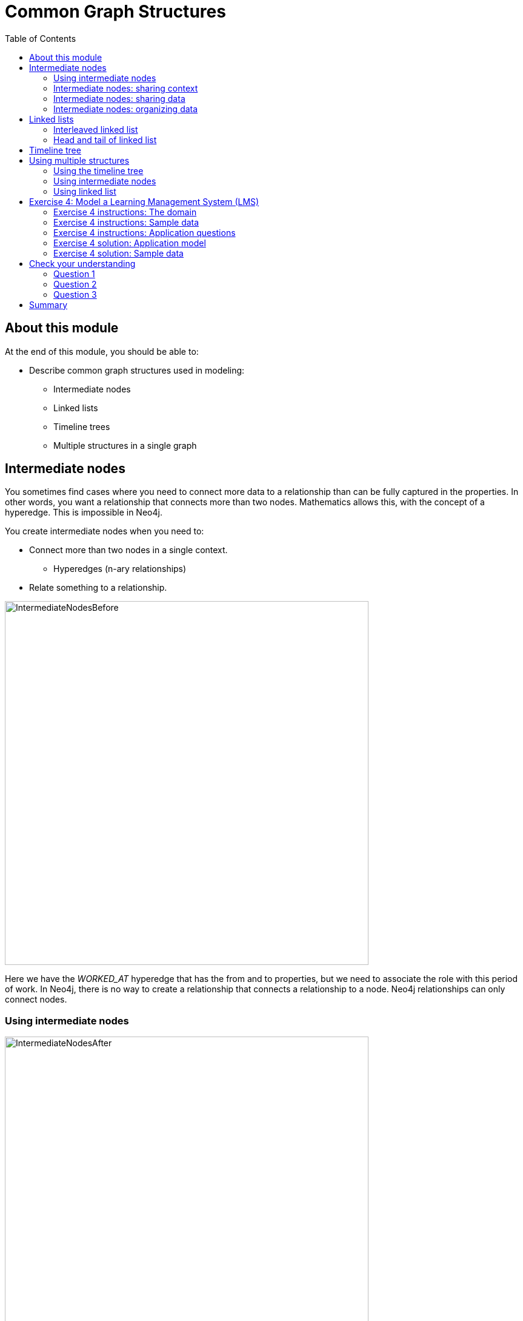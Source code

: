 = Common Graph Structures
:slug: 04-common-graph-structures
:doctype: book
:toc: left
:toclevels: 4
:imagesdir: ../images
:page-slug: {slug}
:page-layout: training
:page-quiz:
:page-module-duration-minutes: 30

== About this module

At the end of this module, you should be able to:
[square]
* Describe common graph structures used in modeling:
** Intermediate nodes
** Linked lists
** Timeline trees
** Multiple structures in a single graph

[.half-row]
== Intermediate nodes

[.notes]
--
You sometimes find cases where you need to connect more data to a relationship than can be fully captured in the properties.
In other words, you want a relationship that connects more than two nodes.
Mathematics allows this, with the concept of a hyperedge.
This is impossible in Neo4j.
--

[.small]
--
You create intermediate nodes when you need to:

[square]
* Connect more than two nodes in a single context.
** Hyperedges (n-ary relationships)
* Relate something to a relationship.
--

image::IntermediateNodesBefore.png[IntermediateNodesBefore,width=600,align=center]

[.notes]
--
Here we have the _WORKED_AT_ hyperedge that has the from and to properties, but we need to associate the role with this period of work.
In Neo4j, there is no way to create a relationship that connects a relationship to a node.
Neo4j relationships can only connect nodes.
--

=== Using intermediate nodes

image::IntermediateNodesAfter.png[IntermediateNodesAfter,width=600,align=center]

[.notes]
--
The solution is to replace the hyperedge with a connection point node.
Since nodes are connection points, you simply create a node in the middle of the hyperedge.

In this example, we replace the _WORKED_AT_ hyperedge with an Employment intermediate node.
This provides a connection point that allows us connect any amount of information to Patrick’s term of employment at Acme.
--

=== Intermediate nodes: sharing context

image::IntermediateNodesSharingContext.png[IntermediateNodesSharingContext,width=900,align=center]

[.notes]
--
This model allows different employment events to share contextual information.
Person nodes can have a shared Role or Company, and allow us to very easily trace either the full details of a single person’s career, or the overlap between different individuals.
--

=== Intermediate nodes: sharing data

image::IntermediateSharingData.png[IntermediateSharingData,width=800,align=center]

[.notes]
--
Intermediate nodes also allow you to deduplicate information.
We mentioned a similar principle when we discussed fanout where splitting a property onto its own node allows you to reference it via a relationship instead of a repeated property.

In this case, the Email intermediate node spares us having to repeat the email content on every single relationship.
--

=== Intermediate nodes: organizing data

image::IntermediateNodesOrganizingData.png[IntermediateNodesOrganizingData,width=900,align=center]

[.notes]
--
In addition, intermediate nodes can be invaluable organizing structures.
This is a more expansive zoomed-out view of the same data as the previous example.
The grey nodes are the Email intermediate nodes.

When we model Email as a relationship, as on the left, we encounter two problems.
First, Sarah’s node becomes extremely dense.
For every single recipient of any message she writes, she gains another relationship.
On the right, she only has one relationship per email, regardless of the number of recipients.
Dense nodes can be tricky to work with.

Second, it is difficult and expensive to determine who in Sarah’s recipient network has received a given message.
In the left model, we need to traverse every relationship and check the email content to see which messages are shared.
This specific case requires between six and nine “wasted” hops, depending on whether we are looking for the four-recipient message or the one-recipient message.
On the right, with the Email intermediate node, we still need to check every message. But having done so, we can guarantee that every node connected to that email is a relevant one.
There will only ever be three “wasted” hops.
--

== Linked lists

[.notes]
--
Linked lists are useful whenever the sequence of objects matters.
The typical pattern is to define relationships between sequential items with the names NEXT or PREVIOUS, although those words are not verbs.
As always, choose one or the other based on the questions you expect to ask.
--

image::LinkedList1.png[LinkedList1,width=900,align=center]

[.notes]
--
Linked lists are not unique to graphs.  They are a common pattern in lots of data modeling paradigms.
In some of those paradigms, you see both the singly-linked list (above) and the doubly-linked list (below).

However, singly-linked lists in Computer Science are one-way: they have a destination but no soure information.
Neo4J relationships tracks both from and to node, so they are different from Computer Science singly-linked lists.

The power of a Graph Database is that the To-From relationship is maintained in the database,
whereas in a Traditional Relational Database a row with a Primary Key has no information about who is pointing to it.

ifndef::env-slides[]
You should *never* use a doubly-linked list in Neo4j because doubly-linked lists use redundant symmetrical relationships.
endif::[]
--

ifdef::env-slides[]
[.notes]
--
*Concept check*:  Who can tell me why you should never use doubly-linked lists?

*Answer*: Doubly-linked lists use redundant symmetrical relationships.  We discussed before why those are a bad idea in Neo4j.
--
endif::[]

=== Interleaved linked list

[.notes]
--
You can add complexity to linked lists.
Sometimes, there are multiple ways you could sequence a set of items.
--

image::LinkedList2.png[LinkedList2,width=900,align=center]

[.notes]
--
For example, the order in which TV show episodes are shown is not always the same order in which they were created.
Here, we again have the episodes of Dr. Who season 12, but with two sequences: the order of airing (NEXT) and the order of production (NEXT_IN_PRODUCTION).
--

=== Head and tail of linked list

[.notes]
--
Here is another pattern that uses a linked list.
When working with linked list, there is generally a “parent” node that is used as the entry point.
That parent almost always points to the first item in the sequence, using an appropriately named relationship.
It may also point to the last item.
For cases where you are tracking progress through the sequence, the parent node may also have a pointer to the “current” item.
--

image::LinkedList3.png[LinkedList3,width=700,align=center]

[.small]
--
Some possible use cases:
[square]
* Add episodes as they are broadcast.
* Maintain pointer to first and last episodes.
* Find all episodes broadcast so far.
* Find latest episode broadcast so far.
--

== Timeline tree

[.notes]
--
Trees are not complicated, but you will learn about one special kind of tree, the timeline tree.
Timeline trees can be a useful structure when you want to use time as either an anchor or a navigational aid in your querying, and when the periods of time that interest you vary.

The topmost node in the timeline is an “all time” node.
That then subdivides into whatever time periods interest you.
--

image::TimeLineTree.png[TimeLineTree,width=900,align=center]

[.notes]
--
Here, we have chosen years, months, and days; we could just have equally chosen quarters, weeks, hours, minutes, or anything else.
All of our “data” nodes then link into the timeline tree at the appropriate leaf node.
Here, we have connected every purchase to a day.

With this structure, some otherwise-expensive time questions become easy.
For example, finding all purchases in a given time periods, where the period of interest might be a day, a month, or a year, depending on circumstances.
Simply anchor on the timeline at the appropriate time period of interest, then traverse downward through the tree.

What is more interesting, though, is dealing with time when time is part of the traversal, but not the anchor.
For example, looking for all purchases that happened within a some time period relative to another event.
You anchor on the specified event, traverse into the timeline tree, traverse to the appropriate time period of interest, then traverse downward.
Without a timeline structure in the graph, this kind of query frequently involves a lot of property lookups and inefficient gather-and-inspect.

[NOTE]
That is not to say that timeline trees are the go-to “best” method of expressing time!
Quite the opposite--timeline trees consume a lot of space relative to the data they contain.
Most often, even when time is an important part of the answer to a question, a simple property is sufficient.

ifndef::env-slides[]
But we are sharing this structure with you so that, in cases where a property alone is not good enough, you do not need to reinvent the concept of a timeline tree yourself.
endif::[]
--

== Using multiple structures

[.notes]
--
All of the structures you have learned about thus far are not entire models in their own right.
They are tiny patterns with specific use cases.
Modeling questions as a whole are usually larger and more complex than that.
Frequently, you will see multiples of these structures used together in order to fully solve a problem.

Here is one example.
--

image::MultipleStructures.png[MultipleStructurese,width=1100,align=center]

ifdef::env-slides[]
[.notes]
--
In the next slides you will see the different structures within this single model.
--
endif::[]

=== Using the timeline tree

[.notes]
--
At the top, we have a timeline tree that subdivides into years and months.
--

image::PartialTimeLineTree.png[PartialTimeLineTree,width=1100,align=center]

=== Using intermediate nodes

[.notes]
--
The relevant items connected to the timeline are Employment events, which link to the starting and ending months of that employment.
Employment events themselves are intermediate nodes connecting people, companies, and job roles.
In this case, the intermediate nodes are serving the dual purposes of reducing the density of Person nodes, and providing an attachment point for the timeline tree.
--

image::PartialIntermediateNodes.png[PartialIntermediateNodes,width=900,align=center]

=== Using linked list

image::PartialLinkedList.png[PartialLinkedList,width=1100,align=center]

[.notes]
--
Furthermore, the Employment events themselves are organized into linked lists for each person.  This allows us to represent the sequence of employment events in an individual’s career.
--

[.student-exercise]
== Exercise 4: Model a Learning Management System (LMS)

[.small]
--
Given a description of the domain, sample data, and the application questions:

. Create the model (entities and connections) using the Arrows tool.
** Look for any use cases that will use some common patterns you have learned about.
[start=2]
. Add sample data to the model using the Arrows tool and confirm questions can be answered using the model.
--

=== Exercise 4 instructions: The domain

[.statement]
--
[square]
* There are many courses in the LMS, each of which contains a number of lessons that must be completed in a specific order.
* Every course grants a certificate upon completion.
* This certificate has a term of validity.  When it expires, students must take the course again.
* Students can enroll in as many simultaneous courses as they want to.
* When a student logs in and chooses a course, the LMS must send them to their latest unfinished lesson.
--

=== Exercise 4 instructions: Sample data

image::Ex4-SampleData.png[Ex4-SampleData,width=900,align=center]

=== Exercise 4 instructions: Application questions

. Which lesson(s) is Dan currently working on?
. What are Alice’s current certifications?
. Which lessons are in the Neo4j for Developers course?
. What is the last lesson in the Introduction to Neo4j course?
. Which lesson follows Graph Theory in the Neo4j for Developers course?
. Who has completed Introduction to Neo4j?

ifdef::env-slides[]
[.notes]
--
If students feel overwhelmed, ask them to break down the problem.
First model the course content, and only then add in the student interaction.
Ask students to share their model as soon as they have a working “prototype.”
Emphasize that model-building is iterative.
If their model is imperfect, rather than telling them the better model, ask them questions that expose the weaknesses of their model relative to the application questions.

Here is the preliminary model:  *Exercise4Solution1.json*.

--
endif::[]

=== Exercise 4 solution:  Application model

image::Exercise4Solution1.png[Ex4-Sol1,width=900,align=center]


[.notes]
--
The Course and Lessons are structured as a linked list with a parent.
We include the course name in the NEXT relationship, because some lessons are used by multiple courses, but in a different order.
In other words, we have an interleaved linked list, and need to distinguish the different sequences.

Courses are associated with a Certificate, which contains, among other things, a term of validity expressed here in months.

Students do not directly interact with courses or lessons.
Instead, we use an Enrollment intermediate node to organize their interactions.
Enrollments are linked to a single course and contain a pointer to which lesson was most recently completed.
When a COMPLETED relationship is created with the lesson marked LAST in a given course, that is  the trigger to create an EARNED_CERTIFICATE relationship.
At this point, the certExpiration property will be populated by adding the term of validity to the current timestamp.
This intermediate node allows us to keep track of students’ progress through different concurrent courses, and to differentiate multiple subsequent passes through the same course.
--


=== Exercise 4 solution: Sample data

image::Exercise4Solution2.png[Ex4-Sol2,width=1000,align=center]

ifdef::env-slides[]
[.notes]
--
Here is the sample data fully fleshed out.

As a group, prompt students to trace the traversal for each of the application questions, in order to verify that the model serves the questions.

The solution is in this file: *Exercise4Solution2.json*.
--
endif::[]

[.quiz]
== Check your understanding

=== Question 1

[.statement]
What graph modeling pattern can you use to add more contextual and organizational information to relationships that is not easily modeled with simple relationship properties?

[.statement]
Select the correct answer.

[%interactive.answers]
- [ ] Sub-relationships.
- [ ] Linked list.
- [ ] Timeline tree.
- [x] Intermediate nodes.

=== Question 2

[.statement]
In Neo4j, which structure is [.underline]#not# recommended as a best practice for representing linked lists?

[.statement]
Select the correct answer.

[%interactive.answers]
- [ ] Interleaved linked lists with multiple starting points for navigation.
- [x] Doubly linked lists.
- [ ] Single linked list.
- [ ] Linked list with nodes that point to the head and tail of the list.

=== Question 3

[.statement]
What common structure is used to model data where you need to know when an event occurred in the application and find other events that occurred in the same time-frame?

[.statement]
Select the correct answer.

[%interactive.answers]
- [ ] Linked list where each node has a timestamp.
- [ ] Intermediate nodes where the intermediate nodes have time-related data.
- [x] Timeline tree
- [ ] Doubly-linked list where the symmetric relationbship is the timestamp relationship.

[.summary]
== Summary

You should now be able to:
[square]
* Describe common graph structures used in modeling:
** Intermediate nodes
** Linked lists
** Timeline trees
** Multiple structures in a single graph

